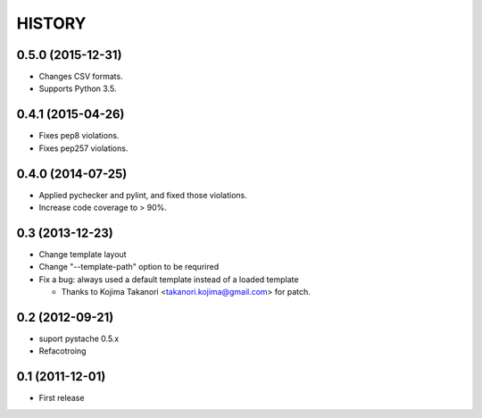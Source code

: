 HISTORY
-------

0.5.0 (2015-12-31)
^^^^^^^^^^^^^^^^^^

* Changes CSV formats.
* Supports Python 3.5.

0.4.1 (2015-04-26)
^^^^^^^^^^^^^^^^^^

* Fixes pep8 violations.
* Fixes pep257 violations.

0.4.0 (2014-07-25)
^^^^^^^^^^^^^^^^^^

* Applied pychecker and pylint, and fixed those violations.
* Increase code coverage to > 90%.

0.3 (2013-12-23)
^^^^^^^^^^^^^^^^

* Change template layout
* Change "--template-path" option to be requrired
* Fix a bug: always used a default template instead of a loaded template

  * Thanks to Kojima Takanori <takanori.kojima@gmail.com> for patch.


0.2 (2012-09-21)
^^^^^^^^^^^^^^^^

* suport pystache 0.5.x
* Refacotroing

0.1 (2011-12-01)
^^^^^^^^^^^^^^^^

* First release

